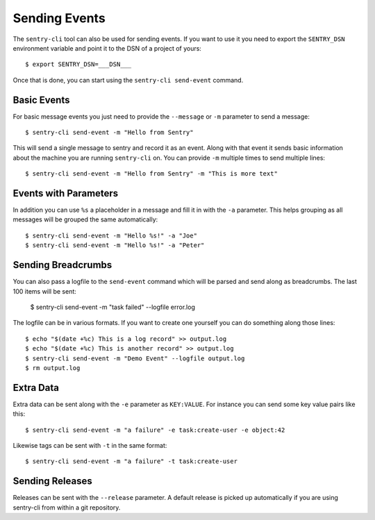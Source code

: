 Sending Events
==============

The ``sentry-cli`` tool can also be used for sending events.  If you want to
use it you need to export the ``SENTRY_DSN`` environment variable and
point it to the DSN of a project of yours::

    $ export SENTRY_DSN=___DSN___

Once that is done, you can start using the ``sentry-cli send-event``
command.

Basic Events
------------

For basic message events you just need to provide the ``--message`` or
``-m`` parameter to send a message::

    $ sentry-cli send-event -m "Hello from Sentry"

This will send a single message to sentry and record it as an event.
Along with that event it sends basic information about the machine you are
running ``sentry-cli`` on.  You can provide ``-m`` multiple times to send
multiple lines::

    $ sentry-cli send-event -m "Hello from Sentry" -m "This is more text"

Events with Parameters
----------------------

In addition you can use ``%s`` a placeholder in a message and fill it in
with the ``-a`` parameter.  This helps grouping as all messages will be
grouped the same automatically::

    $ sentry-cli send-event -m "Hello %s!" -a "Joe"
    $ sentry-cli send-event -m "Hello %s!" -a "Peter"

Sending Breadcrumbs
-------------------

You can also pass a logfile to the ``send-event`` command which will be
parsed and send along as breadcrumbs.  The last 100 items will be sent:

    $ sentry-cli send-event -m "task failed" --logfile error.log

The logfile can be in various formats.  If you want to create one yourself
you can do something along those lines::

    $ echo "$(date +%c) This is a log record" >> output.log
    $ echo "$(date +%c) This is another record" >> output.log
    $ sentry-cli send-event -m "Demo Event" --logfile output.log
    $ rm output.log

Extra Data
----------

Extra data can be sent along with the ``-e`` parameter as ``KEY:VALUE``.
For instance you can send some key value pairs like this::

    $ sentry-cli send-event -m "a failure" -e task:create-user -e object:42

Likewise tags can be sent with ``-t`` in the same format::

    $ sentry-cli send-event -m "a failure" -t task:create-user

Sending Releases
----------------

Releases can be sent with the ``--release`` parameter.  A default release
is picked up automatically if you are using sentry-cli from within a git
repository.

